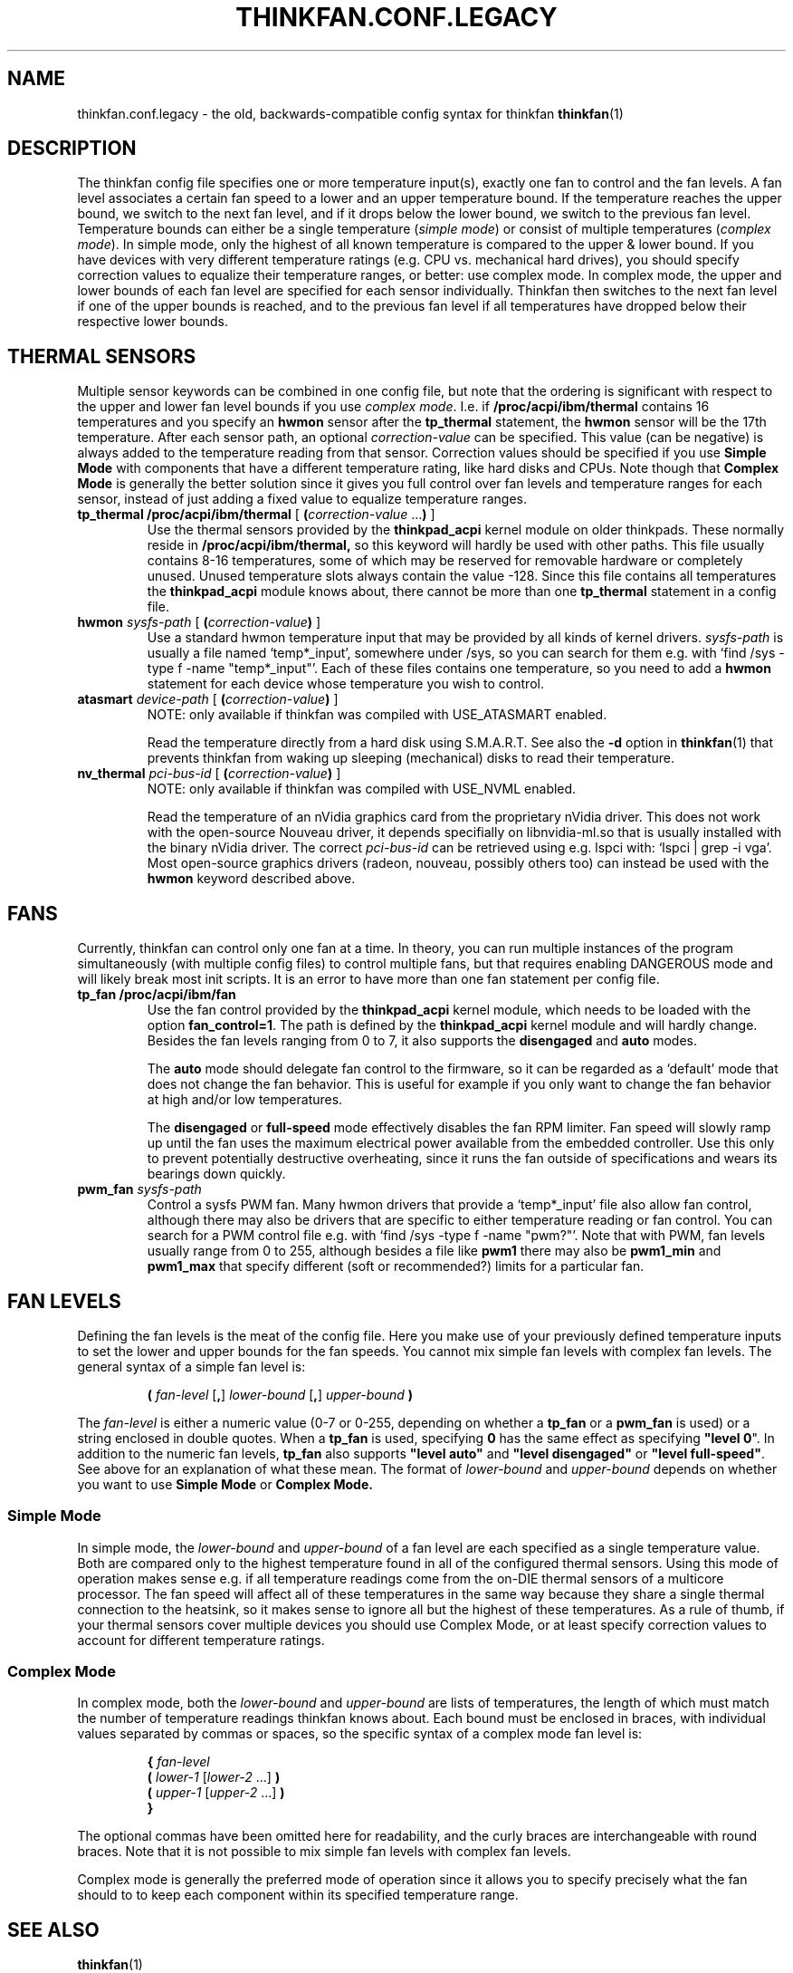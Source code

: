 .TH THINKFAN.CONF.LEGACY 5 2020-04-09 "thinkfan 1.2"
.SH NAME
thinkfan.conf.legacy \- the old, backwards-compatible config syntax for
thinkfan
.BR thinkfan (1)

.SH DESCRIPTION
The thinkfan config file specifies one or more temperature input(s), exactly
one fan to control and the fan levels.
A fan level associates a certain fan speed to a lower and an upper
temperature bound.
If the temperature reaches the upper bound, we switch to the next fan level,
and if it drops below the lower bound, we switch to the previous fan level.
Temperature bounds can either be a single temperature (\fIsimple mode\fR) or
consist of multiple temperatures (\fIcomplex mode\fR).
In simple mode, only the highest of all known temperature is compared to the
upper & lower bound.
If you have devices with very different temperature ratings (e.g. CPU vs.
mechanical hard drives), you should specify correction values to equalize
their temperature ranges, or better: use complex mode.
In complex mode, the upper and lower bounds of each fan level are specified
for each sensor individually.
Thinkfan then switches to the next fan level if one of the upper bounds is
reached, and to the previous fan level if all temperatures have dropped below
their respective lower bounds.

.SH THERMAL SENSORS
Multiple sensor keywords can be combined in one config file, but note that the
ordering is significant with respect to the upper and lower fan level bounds if
you use \fIcomplex mode\fR.
I.e. if
.B /proc/acpi/ibm/thermal
contains 16 temperatures and you specify an
.B hwmon
sensor after the
.B tp_thermal
statement, the
.B hwmon
sensor will be the 17th temperature.
.
After each sensor path, an optional
.I correction-value
can be specified.
This value (can be negative) is always added to the temperature reading from
that sensor.
Correction values should be specified if you use
.B Simple Mode
with components that have a different temperature rating, like hard disks and
CPUs.
Note though that
.B Complex Mode
is generally the better solution since it gives you full control over fan
levels and temperature ranges for each sensor, instead of just adding a fixed
value to equalize temperature ranges.

.TP
.BI "tp_thermal /proc/acpi/ibm/thermal" " \fR[\fB (\fIcorrection-value \fR...\fB) \fR]\fP"
Use the thermal sensors provided by the
.B thinkpad_acpi
kernel module on older thinkpads. These normally reside in
.B /proc/acpi/ibm/thermal,
so this keyword will hardly be used with other paths.
This file usually contains 8-16 temperatures, some of which may be
reserved for removable hardware or completely unused. Unused temperature slots
always contain the value -128. Since this file contains all temperatures the
.B thinkpad_acpi
module knows about, there cannot be more than one
.B tp_thermal
statement in a config file.

.TP
.BI hwmon " sysfs-path \fR[ \fB(\fIcorrection-value\fB) \fR]\fP"
Use a standard hwmon temperature input that may be provided by all kinds of
kernel drivers.
.I sysfs-path
is usually a file named \[oq]temp*_input\[cq], somewhere under /sys, so you
can search for them e.g. with \[oq]find /sys -type f -name "temp*_input"\[cq].
Each of these files contains one temperature, so you need to add a
.B hwmon
statement for each device whose temperature you wish to control.

.TP
.BI atasmart " device-path \fR[ \fB(\fIcorrection-value\fB) \fR]\fP"
NOTE: only available if thinkfan was compiled with USE_ATASMART enabled.
.
.IP
Read the temperature directly from a hard disk using S.M.A.R.T. See also the
.B -d
option in
.BR thinkfan (1)
that prevents thinkfan from waking up sleeping (mechanical) disks to read
their temperature.

.TP
.BI nv_thermal " pci-bus-id \fR[ \fB(\fIcorrection-value\fB) \fR]\fP"
NOTE: only available if thinkfan was compiled with USE_NVML enabled.
.
.IP
Read the temperature of an nVidia graphics card from the proprietary nVidia
driver. This does not work with the open-source Nouveau driver, it depends
specifially on libnvidia-ml.so that is usually installed with the binary nVidia
driver.
The correct
.I pci-bus-id
can be retrieved using e.g. lspci with: \[oq]lspci | grep -i vga\[cq].
Most open-source graphics drivers (radeon, nouveau, possibly others too) can
instead be used with the
.B hwmon
keyword described above.

.SH FANS
Currently, thinkfan can control only one fan at a time.
In theory, you can run multiple instances of the program simultaneously (with
multiple config files) to control multiple fans, but that requires enabling
DANGEROUS mode and will likely break most init scripts.
It is an error to have more than one fan statement per config file.

.TP
.B tp_fan /proc/acpi/ibm/fan
Use the fan control provided by the
.B thinkpad_acpi
kernel module, which needs to be loaded with the option
.BR fan_control=1 .
The path is defined by the
.B thinkpad_acpi
kernel module and will hardly change. Besides the fan levels ranging from 0 to
7, it also supports the
.B disengaged
and
.B auto
modes.
.
.IP
The
.B auto
mode should delegate fan control to the firmware, so it can be regarded as a
\[oq]default\[cq] mode that does not change the fan behavior.
This is useful for example if you only want to change the fan behavior at high
and/or low temperatures.
.
.IP
The
.B disengaged
or
.B full-speed
mode effectively disables the fan RPM limiter.
Fan speed will slowly ramp up until the fan uses the maximum electrical power
available from the embedded controller. Use this only to prevent potentially
destructive overheating, since it runs the fan outside of specifications and
wears its bearings down quickly.

.TP
.BI pwm_fan " sysfs-path"
Control a sysfs PWM fan.
Many hwmon drivers that provide a \[oq]temp*_input\[cq] file also allow fan control,
although there may also be drivers that are specific to either temperature
reading or fan control.
You can search for a PWM control file e.g. with \[oq]find /sys -type f -name
"pwm?"\[cq].
Note that with PWM, fan levels usually range from 0 to 255, although besides a
file like \fBpwm1\fR there may also be \fBpwm1_min\fR and \fBpwm1_max\fR that specify
different (soft or recommended?) limits for a particular fan.


.SH FAN LEVELS
Defining the fan levels is the meat of the config file. Here you make use of
your previously defined temperature inputs to set the lower and upper bounds
for the fan speeds.
You cannot mix simple fan levels with complex fan levels.
The general syntax of a simple fan level is:
.RS
.PP
\fB( \fIfan-level \fR[\fB,\fR] \fIlower-bound \fR[\fB,\fR] \fIupper-bound\fB )
.RE
.PP
The
.I fan-level
is either a numeric value (0-7 or 0-255, depending on whether a
.B tp_fan
or a
.B pwm_fan
is used) or a string enclosed in double quotes.
When a
.B tp_fan
is used, specifying
.B 0
has the same effect as specifying \fB"level 0\fR".
In addition to the numeric fan levels,
.B tp_fan
also supports \fB"level auto"\fR and \fB"level disengaged"\fR or \fB"level
full-speed"\fR.
See above for an explanation of what these mean.
The format of
.I lower-bound
and
.I upper-bound
depends on whether you want to use
.B Simple Mode
or
.B Complex Mode.


.SS Simple Mode
In simple mode, the
.I lower-bound
and
.I upper-bound
of a fan level are each specified as a single temperature value.
Both are compared only to the highest temperature found in all of the
configured thermal sensors.
Using this mode of operation makes sense e.g. if all temperature readings come
from the on-DIE thermal sensors of a multicore processor.
The fan speed will affect all of these temperatures in the same way because
they share a single thermal connection to the heatsink, so it makes sense to
ignore all but the highest of these temperatures.
As a rule of thumb, if your thermal sensors cover multiple devices you should
use Complex Mode, or at least specify correction values to account for
different temperature ratings.

.SS Complex Mode
In complex mode, both the
.I lower-bound
and
.I upper-bound
are lists of temperatures, the length of which must match the number of
temperature readings thinkfan knows about.
Each bound must be enclosed in braces, with individual values separated by
commas or spaces, so the specific syntax of a complex mode fan level is:
.RS
.PP
.nf
.B "{ \fIfan-level"
.B "    ( \fIlower-1 \fR[\fIlower-2\fR ...] \fB)"
.B "    ( \fIupper-1 \fR[\fIupper-2\fR ...] \fB)"
.B "}"
.fi
.RE
.PP
The optional commas have been omitted here for readability, and the curly
braces are interchangeable with round braces.
Note that it is not possible to mix simple fan levels with complex fan levels.
.P
Complex mode is generally the preferred mode of operation since it allows you
to specify precisely what the fan should to to keep each component within its
specified temperature range.


.SH SEE ALSO
.BR thinkfan (1)
.P
Example configs shipped with the source distribution, also available at
.IR https://github.com/vmatare/thinkfan/tree/master/examples .


